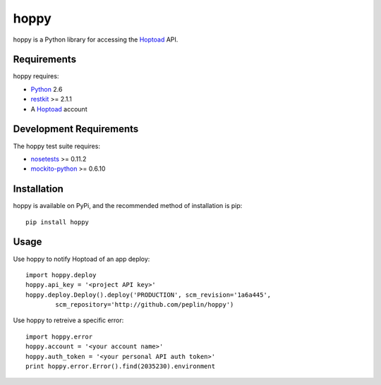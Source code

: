 
hoppy
==============

.. _Hoptoad: http://hoptoadapp.com/
.. _Python: http://python.org/
.. _restkit: http://benoitc.github.com/restkit/

hoppy is a Python library for accessing the Hoptoad_ API.


Requirements
------------

hoppy requires:

* Python_ 2.6
* restkit_ >= 2.1.1
* A Hoptoad_ account


Development Requirements
------------

.. _nosetests: http://somethingaboutorange.com/mrl/projects/nose/0.11.2/
.. _mockito-python: http://code.google.com/p/mockito-python/

The hoppy test suite requires:

* nosetests_ >= 0.11.2
* mockito-python_ >= 0.6.10


Installation
------------

hoppy is available on PyPi, and the recommended method of installation is pip::
    
    pip install hoppy


Usage
-----

Use hoppy to notify Hoptoad of an app deploy::

    import hoppy.deploy
    hoppy.api_key = '<project API key>'
    hoppy.deploy.Deploy().deploy('PRODUCTION', scm_revision='1a6a445',
            scm_repository='http://github.com/peplin/hoppy')

Use hoppy to retreive a specific error::

    import hoppy.error
    hoppy.account = '<your account name>'
    hoppy.auth_token = '<your personal API auth token>'
    print hoppy.error.Error().find(2035230).environment
